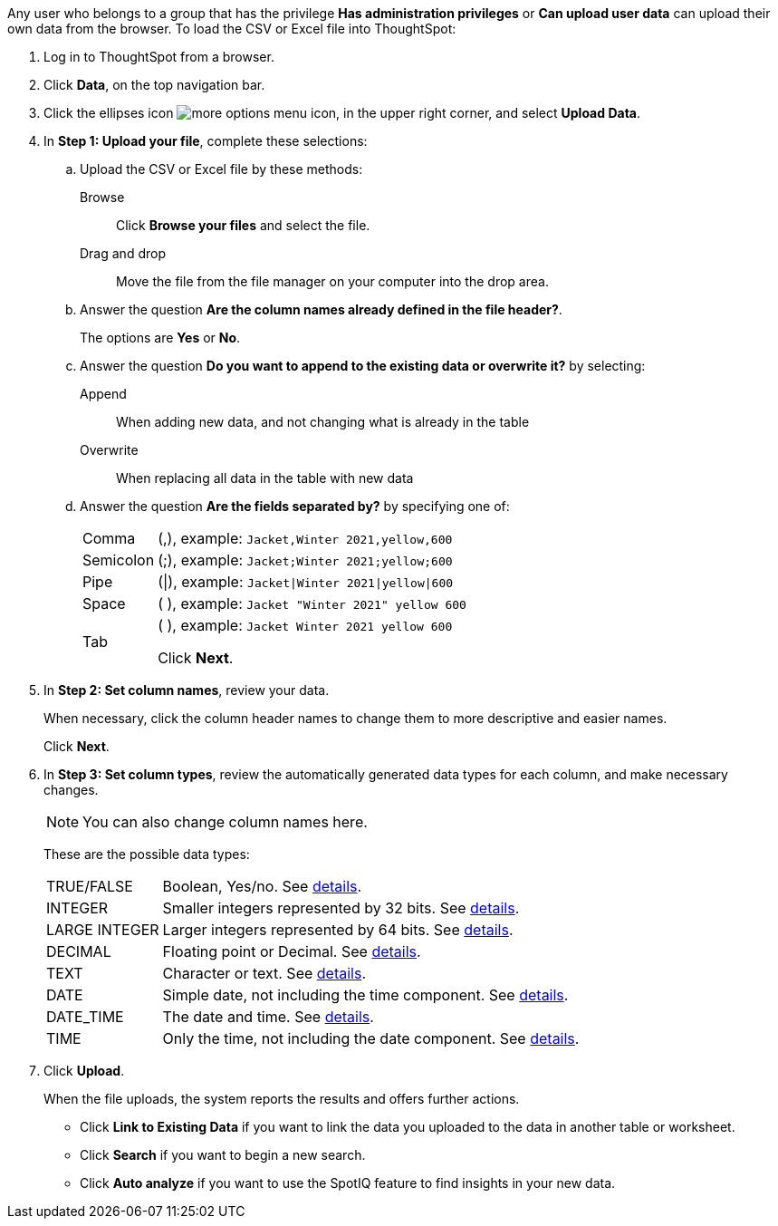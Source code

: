 Any user who belongs to a group that has the privilege *Has administration privileges* or *Can upload user data* can upload their own data from the browser.
To load the CSV or Excel file into ThoughtSpot:

. Log in to ThoughtSpot from a browser.
. Click *Data*, on the top navigation bar.
. Click the ellipses icon image:icon-ellipses.png[more options menu icon], in the upper right corner, and select *Upload Data*.

. In *Step 1: Upload your file*, complete these selections:

 .. Upload the CSV or Excel file by these methods:
+
Browse:: Click *Browse your files* and select the file.
+
Drag and drop:: Move the file from the file manager on your computer into the drop area.
 .. Answer the question *Are the column names already defined in the file header?*.
+
The options are *Yes* or *No*.

 .. Answer the question *Do you want to append to the existing data or overwrite it?* by selecting:
+
Append:: When adding new data, and not changing what is already in the table
+
Overwrite:: When replacing all data in the table with new data

 .. Answer the question *Are the fields separated by?* by specifying one of:
+
[horizontal]
Comma:: (,), example: `Jacket,Winter 2021,yellow,600`
Semicolon:: (;), example: `Jacket;Winter 2021;yellow;600`
Pipe:: (|), example: `Jacket|Winter 2021|yellow|600`
Space:: ( ), example: `Jacket "Winter 2021" yellow 600`
Tab:: (	), example: `Jacket	Winter 2021	yellow	600`
+
Click *Next*.

. In *Step 2: Set column names*, review your data.
+
When necessary, click the column header names to change them to more descriptive and easier names.
+
Click *Next*.

. In *Step 3: Set column types*, review the automatically generated data types for each column, and make necessary changes.
+
NOTE: You can also change column names here.
+
These are the possible data types:
+
[horizontal]
TRUE/FALSE:: Boolean, Yes/no. See xref:data-types.adoc#boolean[details].
INTEGER:: Smaller integers represented by 32 bits. See xref:data-types.adoc#integer[details].
LARGE INTEGER:: Larger integers represented by 64 bits. See xref:data-types.adoc#integer[details].
DECIMAL:: Floating point or Decimal. See xref:data-types.adoc#decimal[details].
TEXT:: Character or text. See xref:data-types.adoc#text[details].
DATE:: Simple date, not including the time component. See xref:data-types.adoc#date[details].
DATE_TIME:: The date and time.  See xref:data-types.adoc#date[details].
TIME:: Only the time, not including the date component.  See xref:data-types.adoc#date[details].

. Click *Upload*.
+
When the file uploads, the system reports the results and offers further actions.

 ** Click *Link to Existing Data* if you want to link the data you uploaded to the data in another table or worksheet.
 ** Click *Search* if you want to begin a new search.
 ** Click *Auto analyze* if you want to use the SpotIQ feature to find insights in your new data.
